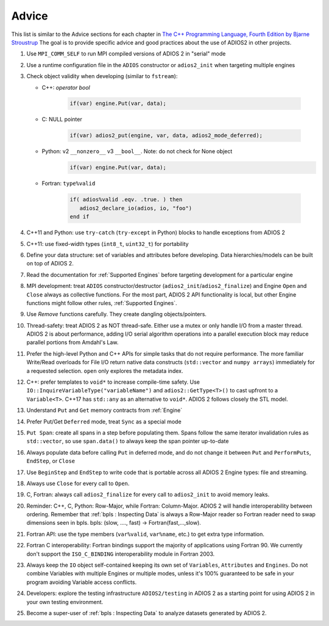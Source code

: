******
Advice
******

This list is similar to the Advice sections for each chapter in `The C++ Programming Language, Fourth Edition by Bjarne Stroustrup <http://www.stroustrup.com/4th.html>`_
The goal is to provide specific advice and good practices about the use of ADIOS2 in other projects. 

1. Use ``MPI_COMM_SELF`` to run MPI compiled versions of ADIOS 2 in "serial" mode

2. Use a runtime configuration file in the ``ADIOS`` constructor or ``adios2_init`` when targeting multiple engines

3. Check object validity when developing (similar to ``fstream``):

   -  C++: `operator bool`
         
         .. code-block:: c++ 
            
            if(var) engine.Put(var, data);
         
   -  C: NULL pointer 
         
         .. code-block:: c 
         
            if(var) adios2_put(engine, var, data, adios2_mode_deferred);
         
   -  Python: v2 ``__nonzero__`` v3 ``__bool__``. Note: do not check for None object
         .. code-block:: python
         
            if(var) engine.Put(var, data);
   
   -  Fortran: ``type%valid``
         
         .. code-block:: fortran
         
            if( adios%valid .eqv. .true. ) then
               adios2_declare_io(adios, io, "foo")
            end if
         
         
4. C++11 and Python: use ``try-catch`` (``try-except`` in Python) blocks to handle exceptions from ADIOS 2

5. C++11: use fixed-width types (``int8_t``, ``uint32_t``) for portability

6. Define your data structure: set of variables and attributes before developing. Data hierarchies/models can be built on top of ADIOS 2.

7. Read the documentation for :ref:`Supported Engines` before targeting development for a particular engine

8. MPI development: treat ``ADIOS`` constructor/destructor (``adios2_init``/``adios2_finalize``) and Engine ``Open`` and ``Close`` always as collective functions. For the most part, ADIOS 2 API functionality is local, but other Engine functions might follow other rules, :ref:`Supported Engines`.  

9. Use `Remove` functions carefully. They create dangling objects/pointers.

10. Thread-safety: treat ADIOS 2 as NOT thread-safe. Either use a mutex or only handle I/O from a master thread. ADIOS 2 is about performance, adding I/O serial algorithm operations into a parallel execution block may reduce parallel portions from Amdahl's Law. 

11. Prefer the high-level Python and C++ APIs for simple tasks that do not require performance. The more familiar Write/Read overloads for File I/O return native data constructs (``std::vector`` and ``numpy arrays``) immediately for a requested selection. ``open`` only explores the metadata index.

12. C++: prefer templates to ``void*`` to increase compile-time safety. Use ``IO::InquireVariableType("variableName")`` and ``adios2::GetType<T>()`` to cast upfront to a ``Variable<T>``. C++17 has ``std::any`` as an alternative to ``void*``. ADIOS 2 follows closely the STL model.

13. Understand ``Put`` and ``Get`` memory contracts from :ref:`Engine`

14. Prefer Put/Get ``Deferred`` mode, treat ``Sync`` as a special mode

15. ``Put Span``: create all spans in a step before populating them. Spans follow the same iterator invalidation rules as ``std::vector``, so use ``span.data()`` to always keep the span pointer up-to-date 

16. Always populate data before calling ``Put`` in deferred mode,
    and do not change it between ``Put`` and ``PerformPuts``, ``EndStep``, or ``Close``

17. Use ``BeginStep`` and ``EndStep`` to write code that is portable
    across all ADIOS 2 Engine types: file and streaming.

18. Always use ``Close`` for every call to ``Open``.

19. C, Fortran: always call ``adios2_finalize`` for every call to ``adios2_init`` to avoid memory leaks.

20. Reminder: C++, C, Python: Row-Major, while Fortran: Column-Major. ADIOS 2 will handle interoperability between ordering. Remember that :ref:`bpls : Inspecting Data` is always a Row-Major reader so Fortran reader need to swap dimensions seen in bpls.  bpls: (slow, ...., fast) -> Fortran(fast,...,slow).

21. Fortran API: use the type members (``var%valid``, ``var%name``, etc.) to get extra type information.

22. Fortran C interoperability: Fortran bindings support the majority of applications using Fortran 90. We currently don't support the ``ISO_C_BINDING`` interoperability module in Fortran 2003. 

23. Always keep the ``IO`` object self-contained keeping its own set of ``Variables``, ``Attributes`` and ``Engines``. Do not combine Variables with multiple Engines or multiple modes, unless it's 100% guaranteed to be safe in your program avoiding Variable access conflicts.

24. Developers: explore the testing infrastructure ``ADIOS2/testing`` in ADIOS 2 as a starting point for using ADIOS 2 in your own testing environment. 

25. Become a super-user of :ref:`bpls : Inspecting Data` to analyze datasets generated by ADIOS 2.
 
